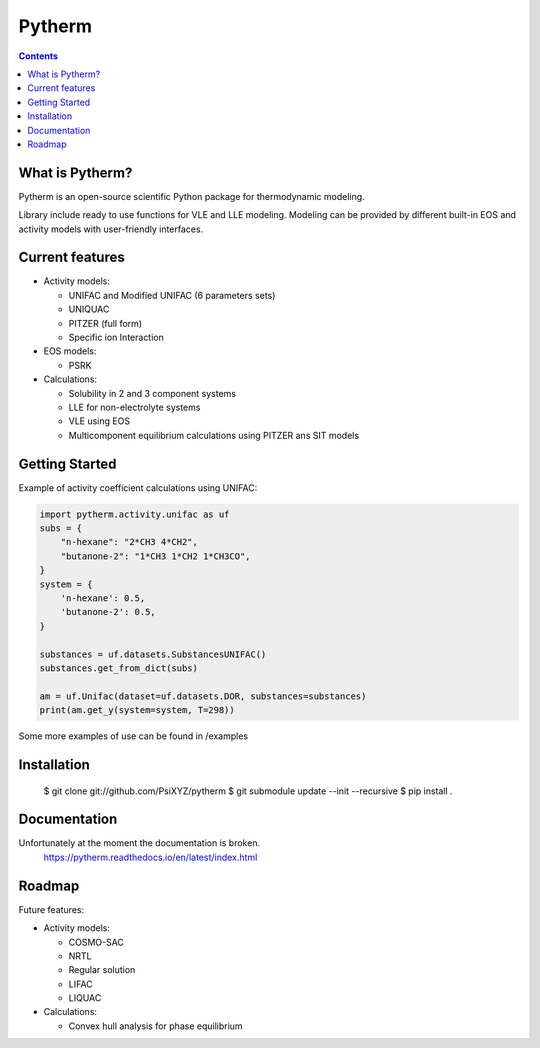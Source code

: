 =======
Pytherm
=======

.. image:: https://readthedocs.org/projects/pytherm/badge/?version=latest
    :target: https://pytherm.readthedocs.io/en/latest/?badge=latest
    :alt: Documentation Status

.. contents::

What is Pytherm?
----------------
Pytherm is an open-source scientific Python package for thermodynamic modeling. 

Library include ready to use functions for VLE and LLE modeling.
Modeling can be provided by different built-in EOS and activity models with 
user-friendly interfaces.

Current features
-----------------
* Activity models:
 
  * UNIFAC and Modified UNIFAC (6 parameters sets)
  * UNIQUAC
  * PITZER (full form)
  * Specific ion Interaction

* EOS models:

  * PSRK 

* Calculations:

  * Solubility in 2 and 3 component systems 
  * LLE for non-electrolyte systems 
  * VLE using EOS
  * Multicomponent equilibrium calculations using PITZER ans SIT models

Getting Started
---------------
Example of activity coefficient calculations using UNIFAC:

.. code-block:: python

    import pytherm.activity.unifac as uf 
    subs = {
        "n-hexane": "2*CH3 4*CH2", 
        "butanone-2": "1*CH3 1*CH2 1*CH3CO",
    }
    system = {
        'n-hexane': 0.5,
        'butanone-2': 0.5,
    }

    substances = uf.datasets.SubstancesUNIFAC()
    substances.get_from_dict(subs)

    am = uf.Unifac(dataset=uf.datasets.DOR, substances=substances)
    print(am.get_y(system=system, T=298))

Some more examples of use can be found in /examples

Installation
-------------
  $ git clone git://github.com/PsiXYZ/pytherm
  $ git submodule update --init --recursive
  $ pip install .

Documentation
--------------
Unfortunately at the moment the documentation is broken.
    https://pytherm.readthedocs.io/en/latest/index.html

Roadmap
-------
Future features:

* Activity models:

  * COSMO-SAC
  * NRTL
  * Regular solution
  * LIFAC
  * LIQUAC

* Calculations:

  * Convex hull analysis for phase equilibrium
